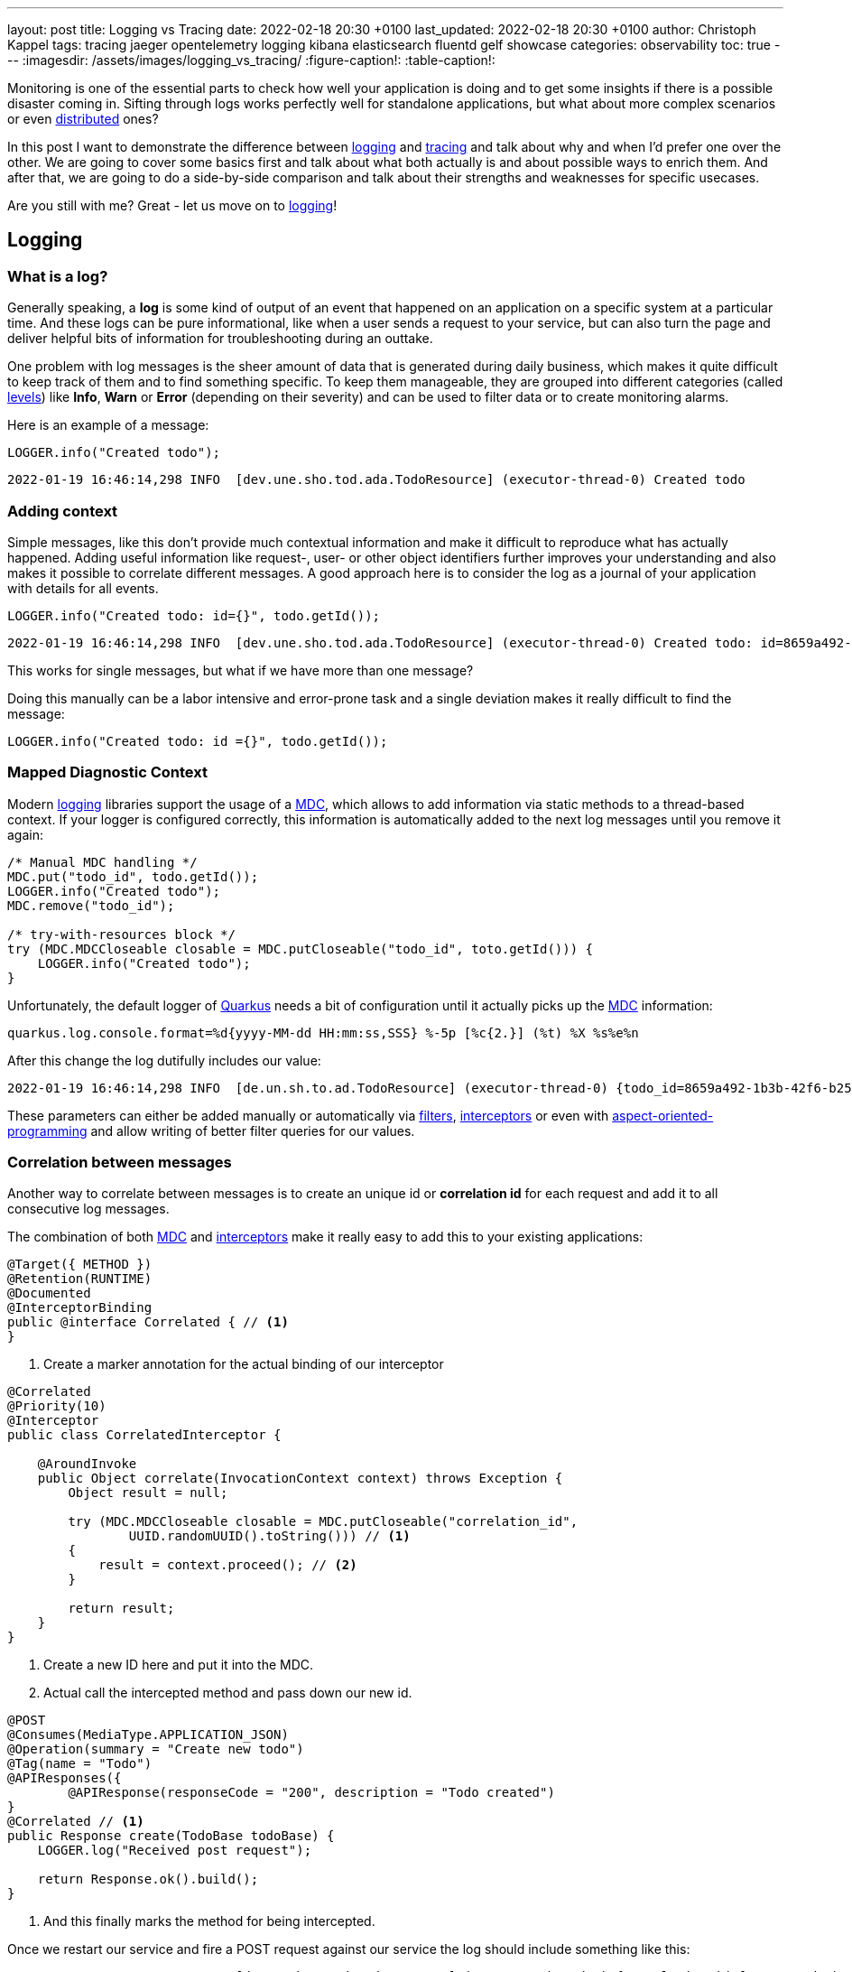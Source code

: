 ---
layout: post
title: Logging vs Tracing
date: 2022-02-18 20:30 +0100
last_updated: 2022-02-18 20:30 +0100
author: Christoph Kappel
tags: tracing jaeger opentelemetry logging kibana elasticsearch fluentd gelf showcase
categories: observability
toc: true
---
ifdef::asciidoctorconfigdir[]
:imagesdir: {asciidoctorconfigdir}/../assets/images/logging_vs_tracing
endif::[]
ifndef::asciidoctorconfigdir[]
:imagesdir: /assets/images/logging_vs_tracing/
endif::[]
:figure-caption!:
:table-caption!:

:1: https://en.wikipedia.org/wiki/Aspect-oriented_programming
:2: https://opentelemetry.io/docs/instrumentation/java/manual/#context-propagation
:3: https://en.wikipedia.org/wiki/Distributed_computing
:4: https://github.com/tersesystems/echopraxia
:5: https://www.digitalocean.com/community/tutorials/how-to-set-up-an-elasticsearch-fluentd-and-kibana-efk-logging-stack-on-kubernetes
:6: https://docs.microsoft.com/en-us/events/dotnetconf-focus-on-microservices/beyond-rest-and-rpc-asynchronous-eventing-and-messaging-patterns
:7: https://opentelemetry.io/docs/reference/specification/trace/api/#add-events
:8: https://github.com/tersesystems/echopraxia#custom-field-builders
:9: https://blog.adamgamboa.dev/understanding-jax-rs-filters/
:10: https://www.graylog.org/features/gelf
:11: https://github.com/containers/gvisor-tap-vsock
:12: https://www.baeldung.com/cdi-interceptor-vs-spring-aspectj
:13: https://www.jaegertracing.io/
:14: https://reflectoring.io/structured-logging/
:15: https://kafka.apache.org/
:16: https://www.elastic.co/kibana/
:17: https://docs.oracle.com/javase/7/docs/api/java/util/logging/Level.html
:18: https://en.wikipedia.org/wiki/Logging
:19: https://en.wikipedia.org/wiki/Logging
:20: https://logback.qos.ch/manual/mdc.hml
:21: https://opentelemetry.io
:22: https://opentracing.io/
:23: https://podman.io/
:24: https://github.com/quarkiverse/quarkus-logging-json
:25: https://quarkus.io/
:26: https://smallrye.io/
:27: https://opentelemetry.lightstep.com/spans/
:28: https://www.oreilly.com/library/view/distributed-systems-observability/9781492033431/ch04.html
:29: https://en.wikipedia.org/wiki/Tracing_(software)

Monitoring is one of the essential parts to check how well your application is doing and to get
some insights if there is a possible disaster coming in.
Sifting through logs works perfectly well for standalone applications, but what about more complex
scenarios or even {3}[distributed] ones?

In this post I want to demonstrate the difference between {19}[logging] and {29}[tracing] and talk
about why and when I'd prefer one over the other.
We are going to cover some basics first and talk about what both actually is and about possible
ways to enrich them.
And after that, we are going to do a side-by-side comparison and talk about their strengths and
weaknesses for specific usecases.

Are you still with me? Great - let us move on to {19}[logging]!

== Logging

=== What is a log?

Generally speaking, a **log** is some kind of output of an event that happened on an application
on a specific system at a particular time.
And these logs can be pure informational, like when a user sends a request to your service, but can
also turn the page and deliver helpful bits of information for troubleshooting during an outtake.

One problem with log messages is the sheer amount of data that is generated during daily business,
which makes it quite difficult to keep track of them and to find something specific.
To keep them manageable, they are grouped into different categories (called {17}[levels]) like
**Info**, **Warn** or **Error** (depending on their severity) and can be used to filter data
or to create monitoring alarms.

Here is an example of a message:

[source,java]
----
LOGGER.info("Created todo");
----

[source,log]
----
2022-01-19 16:46:14,298 INFO  [dev.une.sho.tod.ada.TodoResource] (executor-thread-0) Created todo
----

=== Adding context

Simple messages, like this don't provide much contextual information and make it difficult to
reproduce what has actually happened.
Adding useful information like request-, user- or other object identifiers further improves your
understanding and also makes it possible to correlate different messages.
A good approach here is to consider the log as a journal of your application with details for all
events.

[source,java]
----
LOGGER.info("Created todo: id={}", todo.getId());
----

[source,log]
----
2022-01-19 16:46:14,298 INFO  [dev.une.sho.tod.ada.TodoResource] (executor-thread-0) Created todo: id=8659a492-1b3b-42f6-b25c-3f542ab11562
----

This works for single messages, but what if we have more than one message?

Doing this manually can be a labor intensive and error-prone task and a single deviation makes it
really difficult to find the message:

[source,java]
----
LOGGER.info("Created todo: id ={}", todo.getId());
----

=== Mapped Diagnostic Context

Modern {19}[logging] libraries support the usage of a {20}[MDC], which allows to add information via static
methods to a thread-based context.
If your logger is configured correctly, this information is automatically added to the next log
messages until you remove it again:

[source,java]
----
/* Manual MDC handling */
MDC.put("todo_id", todo.getId());
LOGGER.info("Created todo");
MDC.remove("todo_id");

/* try-with-resources block */
try (MDC.MDCCloseable closable = MDC.putCloseable("todo_id", toto.getId())) {
    LOGGER.info("Created todo");
}
----

Unfortunately, the default logger of {25}[Quarkus] needs a bit of configuration until it actually
picks up the {20}[MDC] information:

[source,properties]
----
quarkus.log.console.format=%d{yyyy-MM-dd HH:mm:ss,SSS} %-5p [%c{2.}] (%t) %X %s%e%n
----

After this change the log dutifully includes our value:

[source,log]
----
2022-01-19 16:46:14,298 INFO  [de.un.sh.to.ad.TodoResource] (executor-thread-0) {todo_id=8659a492-1b3b-42f6-b25c-3f542ab11562} Created todo
----

These parameters can either be added manually or automatically via {9}[filters],
{12}[interceptors] or even with {1}[aspect-oriented-programming] and allow writing of better filter
queries for our values.

=== Correlation between messages

Another way to correlate between messages is to create an unique id or **correlation id** for each
request and add it to all consecutive log messages.

The combination of both {20}[MDC] and {12}[interceptors] make it really easy to add this to your
existing applications:

[source,java]
----
@Target({ METHOD })
@Retention(RUNTIME)
@Documented
@InterceptorBinding
public @interface Correlated { // <1>
}
----
<1> Create a marker annotation for the actual binding of our interceptor

[source,java]
----
@Correlated
@Priority(10)
@Interceptor
public class CorrelatedInterceptor {

    @AroundInvoke
    public Object correlate(InvocationContext context) throws Exception {
        Object result = null;

        try (MDC.MDCCloseable closable = MDC.putCloseable("correlation_id",
                UUID.randomUUID().toString())) // <1>
        {
            result = context.proceed(); // <2>
        }

        return result;
    }
}
----
<1> Create a new ID here and put it into the MDC.
<2> Actual call the intercepted method and pass down our new id.

[source,java]
----
@POST
@Consumes(MediaType.APPLICATION_JSON)
@Operation(summary = "Create new todo")
@Tag(name = "Todo")
@APIResponses({
        @APIResponse(responseCode = "200", description = "Todo created")
}
@Correlated // <1>
public Response create(TodoBase todoBase) {
    LOGGER.log("Received post request");

    return Response.ok().build();
}
----
<1> And this finally marks the method for being intercepted.

Once we restart our service and fire a POST request against our service the log should include
something like this:

[source,log]
----
2022-03-05 14:30:06,274 INFO  [de.un.sh.to.ad.TodoResource] (executor-thread-0) {correlation_id=f825c6981cb0dc603eb509189ed141b6} Received post request
----

=== Structured logs

To further improve the *searchability* (is that even a word?), switching from an **unstructured**
to a **structured** format allows to parse the data more easily and to better include additional
metadata like the calling class or the host name.
The defacto standard for structured logs is {14}[JSON] and supported widely in (business) analytics.
:
The {24}[quarkus-logging-json] extension adds this capability:

[source,json]
----
{
  "timestamp": "2022-02-04T17:23:34.674+01:00",
  "sequence": 1987,
  "loggerClassName": "org.slf4j.impl.Slf4jLogger",
  "loggerName": "dev.unexist.showcase.todo.adapter.TodoResource",
  "level": "INFO",
  "message": "Created todo",
  "threadName": "executor-thread-0",
  "threadId": 104,
  "mdc": {
    "todo_id": "8659a492-1b3b-42f6-b25c-3f542ab11562"
  },
  "hostName": "c02fq379md6r",
  "processName": "todo-service-create-dev.jar",
  "processId": 97284
}
----

TIP: More advanced {19}[logging] libraries provide helpers based on the mechanism of the {20}[MDC] to
add key-value pairs conveniently.

Here are few examples:

[source,java]
----
/* quarkus-logging-json */
LOGGER.info("Created todo", kv("todo_id", todo.getId()));

/* Logstash */
LOGGER.info("Created todo", keyValue("todo_id", todo.getId()));

/* Echopraxia */
LOGGER.info("Created todo", fb -> fb.onlyTodo("todo", todo));
----

The first two use helpers to add the specific key-value pair to the log.
{4}[Echopraxia] introduces the concept of {8}[field builders], which allow to define your own
formatters for your objects to programmatically include all the necessary attributes.

=== Central logging

One of the goals of central logging is to have everything aggregated in one place and to provide
some kind of facility to create complex search queries.
There are literally hundreds of other posts about the different solutions and we are going to
focus on {5}[EFK] and {10}[gelf].

{25}[Quarkus] comes with an extension, that does the bulk work for us.
All we have to do is just to include it and configure it for our setup:

[source,xml]
----
<dependency>
    <groupId>io.quarkus</groupId>
    <artifactId>quarkus-logging-gelf</artifactId>
</dependency>
----

[source,properties]
----
quarkus.log.handler.gelf.enabled=true
#quarkus.log.handler.gelf.host=localhost <1>
quarkus.log.handler.gelf.host=tcp:localhost
quarkus.log.handler.gelf.port=12201
quarkus.log.handler.gelf.include-full-mdc=true
----
<1> Noteworthy here is {10}[gelf] uses UDP by default, so if you want to use {23}[Podman] please
keep in mind its {11}[gvproxy] doesn't support this yet.

It might take a bit of time due to caching and latency, but once everything has reached {16}[Kibana]
you should be able to see something like this:

![image](/assets/images/logging_vs_tracing/kibana_log.png)

Another way to gather information is **tracing**, so let us have a look at it.

== Tracing

=== What is a trace?

Again at a high level, a **trace** is a visualization of a request of its way through a service or
a complete microservice environment.
When it is created, it gets an unique **trace ID** assigned and collects **spans** on every step it
passes through.

These **spans** are the smallest unit in the world of distributed tracing and represent any kind
of workflow of your application, like HTTP requests, calls of a database or message handling in
{6}[eventing].
They include a **span ID**, specific timings and optionally other attributes, {7}[events] or
{27}[statuses].

Whenever a **trace** passes service boundaries, its context can be transferred via
{2}[context propagation] and specific headers for e.g. HTTP or {15}[Kafka].

=== Tracing with OpenTelemetry

When I originally started with this post, {25}[Quarkus] was about to make the switch from
{22}[OpenTracing] to {21}[OpenTelemetry] and I had to start from scratch - poor me.

Similar to {19}[logging], {25}[Quarkus] or rather {26}[Smallrye] comes with an extension to bring
{29}[tracing] capabilities onto the table.
This also enables rudimentary tracing to all HTTP requests by default:

[source,java]
----
@POST
@Consumes(MediaType.APPLICATION_JSON)
@Operation(summary = "Create new todo")
@Tag(name = "Todo")
@APIResponses({
        @APIResponse(responseCode = "200", description = "Todo created")
})
public Response create(TodoBase todoBase) {
    return Response.ok().build();
}
----

Without some kind of visualization it is difficult to explain what **traces** actually look like,
so we fast forward a bit and configure {21}[OpenTelemetry] and {13}[Jaeger].

Again, {25}[Quarkus] comes with some handy extensions and all we have to do is to actually include
them in our `pom.xml` and to update our properties:

[source,xml]
----
<dependency>
    <groupId>io.quarkus</groupId>
    <artifactId>quarkus-opentelemetry-exporter-otlp</artifactId>
</dependency>
<dependency>
    <groupId>io.opentelemetry</groupId>
    <artifactId>opentelemetry-extension-trace-propagators</artifactId>
</dependency>
----

[source,properties]
----
quarkus.opentelemetry.enabled=true
quarkus.opentelemetry.tracer.exporter.otlp.endpoint=http://localhost:4317
quarkus.opentelemetry.propagators=tracecontext,baggage,jaeger
----

When set up properly your **trace** should look like this in {13}[Jaeger]:

image::jaeger_simple_trace.png[]

There is various meta information included like timing, client_ip or HTTP method and everything is
provided automatically by the {21}[OpenTelemetry] integration.
Getting this for free is nice, but a single **span** is nbo big help and we still need to see how
we can enrich this even further.

=== Spans in action

The next example adds another service call with its own **span** to the previous example,
demonstrates how they can be connected to each other and how to add more details.

[source,java]
----
@Inject
TodoService todoService;

@POST
@Consumes(MediaType.APPLICATION_JSON)
@Produces(MediaType.APPLICATION_JSON)
@Operation(summary = "Create new todo")
@Tag(name = "Todo")
@APIResponses({
        @APIResponse(responseCode = "201", description = "Todo created"),
})
public Response create(TodoBase todoBase, @Context UriInfo uriInfo) {
    Response.ResponseBuilder response;

    Span.current()
            .updateName("Received post request"); // <1>

    Optional<Todo> todo = this.todoService.create(todoBase); // <2>

    if (todo.isPresent()) {
        Span.current()
                .setStatus(StatusCode.OK, todo.get().getId()); // <3>

        URI uri = uriInfo.getAbsolutePathBuilder()
                .path(todo.get().getId())
                .build();

        response = Response.created(uri);
    }

    return response.build();
}
----
<1> Update the name of the current default span.
<2> Create a new todo via service call.
<3> Set status code of the current span.

[source,java]
----
@WithSpan("Create todo") // <1>
public Optional<Todo> create(TodoBase base) {
    Todo todo = new Todo(base);

    todo.setId(UUID.randomUUID().toString());

    Span.current()
            .addEvent("Added id to todo", Attributes.of(
                    AttributeKey.stringKey("id"), todo.getId())) // <2>
            .setStatus(StatusCode.OK); // <3>

    return Optional.of(todo);
}
----
<1> Create a new span in the current context.
<2> Add a logging event with the todo id to the current span.
<3> Set status code of the current span.

Once sent to {13}[Jaeger] something like this can be seen there:

image::jaeger_advanced_trace.png[]

{13}[Jaeger] also includes an experimental graph view to display the call graphs:

image::jaeger_advanced_graph.png[]

=== Even more spans

More complexity?
Let us throw in a bit of {15}[Kafka], since I\'ve already mentioned {2}[context propagation]:

[source,java]
----
@Inject
TodoService todoService;

@Inject
TodoSource todoSource;

@POST
@Consumes(MediaType.APPLICATION_JSON)
@Produces(MediaType.APPLICATION_JSON)
@Operation(summary = "Create new todo")
@Tag(name = "Todo")
@APIResponses({
        @APIResponse(responseCode = "201", description = "Todo created"),
})
public Response create(TodoBase todoBase, @Context UriInfo uriInfo) {
    Response.ResponseBuilder response;

    Span.current()
            .updateName("Received post request");

    Optional<Todo> todo = this.todoService.create(todoBase);

    if (todo.isPresent()) {
        Span.current()
                .setStatus(StatusCode.OK, todo.get().getId());

        this.todoSource.send(todo.get()); // <1>

        URI uri = uriInfo.getAbsolutePathBuilder()
                .path(todo.get().getId())
                .build();

        response = Response.created(uri);
    }

    return response.build();
}
----
<1> Send the todo object as a message to the broker.

[source,java]
----
public class TodoSink {
    @ConfigProperty(name = "quarkus.application.name")
    String appName;

    @Inject
    TodoService todoService;

    @Incoming("todo-stored")
    public CompletionStage<Void> consumeStored(IncomingKafkaRecord<String, Todo> record) {
        Optional<TracingMetadata> metadata = TracingMetadata.fromMessage(record); // <1>

        if (metadata.isPresent()) {
            try (Scope ignored = metadata.get().getCurrentContext().makeCurrent()) { // <2>
                Span span = GlobalOpenTelemetry.getTracer(appName)
                        .spanBuilder("Received message from todo-stored").startSpan(); // <3>

                if (this.todoService.update(record.getPayload())) {
                    span.addEvent("Updated todo", Attributes.of(
                            AttributeKey.stringKey("id"), record.getPayload().getId())); // <4>
                }

                span.end(); // <5>
            }
        }

        return record.ack();
    }
----
<1> Load metadata from current message.
<2> Activate context from metadata.
<3> Create a span builder and start new span.
<4> Set status code of the current span.
<5> And close the span at the end.

And when finally everything comes together:

image::jaeger_complex_trace.png[]

NOTE: I am going to describe the exact scenario there in a follow-up post.

I think we have covered enough of the basics and seen both in action, so let us continue with the
actual comparison of {19}[logging] and {29}[tracing].

=== Combining logging and tracing

Currently, there is no easy way in {21}[OpenTelemetry] to add a trace or span id to your logs,
but in general both can be used like a **correlation id** from the logging example with
{12}[interceptors].

When we fetch the **trace id** from the current context, we can append it to the {20}[MDC] and et
voila:

[source,java]
----
@Traced
@Priority(10)
@Interceptor
public class TracedInterceptor {

    @AroundInvoke
    public Object trace(InvocationContext context) throws Exception {
        Object result = null;

        try (MDC.MDCCloseable closable = MDC.putCloseable("trace_id",
                Span.current().getSpanContext().getTraceId())) // <1>
        {
            result = context.proceed();
        }

        return result;
    }
}
----
<1> Fetch the trace id from the context

== Conclusion

{19}[Logging] and {29}[tracing] aren\'t mutual exclusive, they both help to pinpoint problems and
provide a different view of the same picture with a complementary set of information.

|===
| Logging | Tracing
| Provides insights into single applications
| Helps to track requests through applications

| Captures the state of an application
| Tells request timings and component latencies

| Can be easily applied to code
| Adds more complexity to the code

| Is easy to integrate into monoliths
| Makes more sense in microservice architectures

| Supports debugging and diagnoses
| Supports debugging and diagnoses
|===

If you have a microservice architecture it probably makes more sense to enable {29}[tracing], than
in your typical monolith, especially when this kind of instrumentation increases the overall
complexity.
{19}[Logging] and {29}[tracing] are two third of {28}[Three Pillars of Observability] and help your
development teams to debug errors, diagnose issues and to build better systems.

If you consider both now, which one would you prefer for what situation?

All of the examples can be found here:

<https://github.com/unexist/showcase-logging-tracing-quarkus>